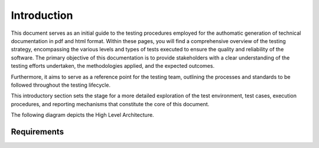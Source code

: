 Introduction
==========================

This document serves as an initial guide to the testing procedures employed for the authomatic generation of technical documentation in pdf and html format. Within these pages, you will find a comprehensive overview of the testing strategy, encompassing the various levels and types of tests executed to ensure the quality and reliability of the software. The primary objective of this documentation is to provide stakeholders with a clear understanding of the testing efforts undertaken, the methodologies applied, and the expected outcomes. 

Furthermore, it aims to serve as a reference point for the testing team, outlining the processes and standards to be followed throughout the testing lifecycle.

This introductory section sets the stage for a more detailed exploration of the test environment, test cases, execution procedures, and reporting mechanisms that constitute the core of this document.

The following diagram depicts the High Level Architecture.

.. plantuml:: plantuml/solution-architecture.puml
   :width: 100%
   :alt: The image illustrates the Solution and its relations and interactions within the ecosystem.
   :caption: Solution High Level Architecture


Requirements
------------



